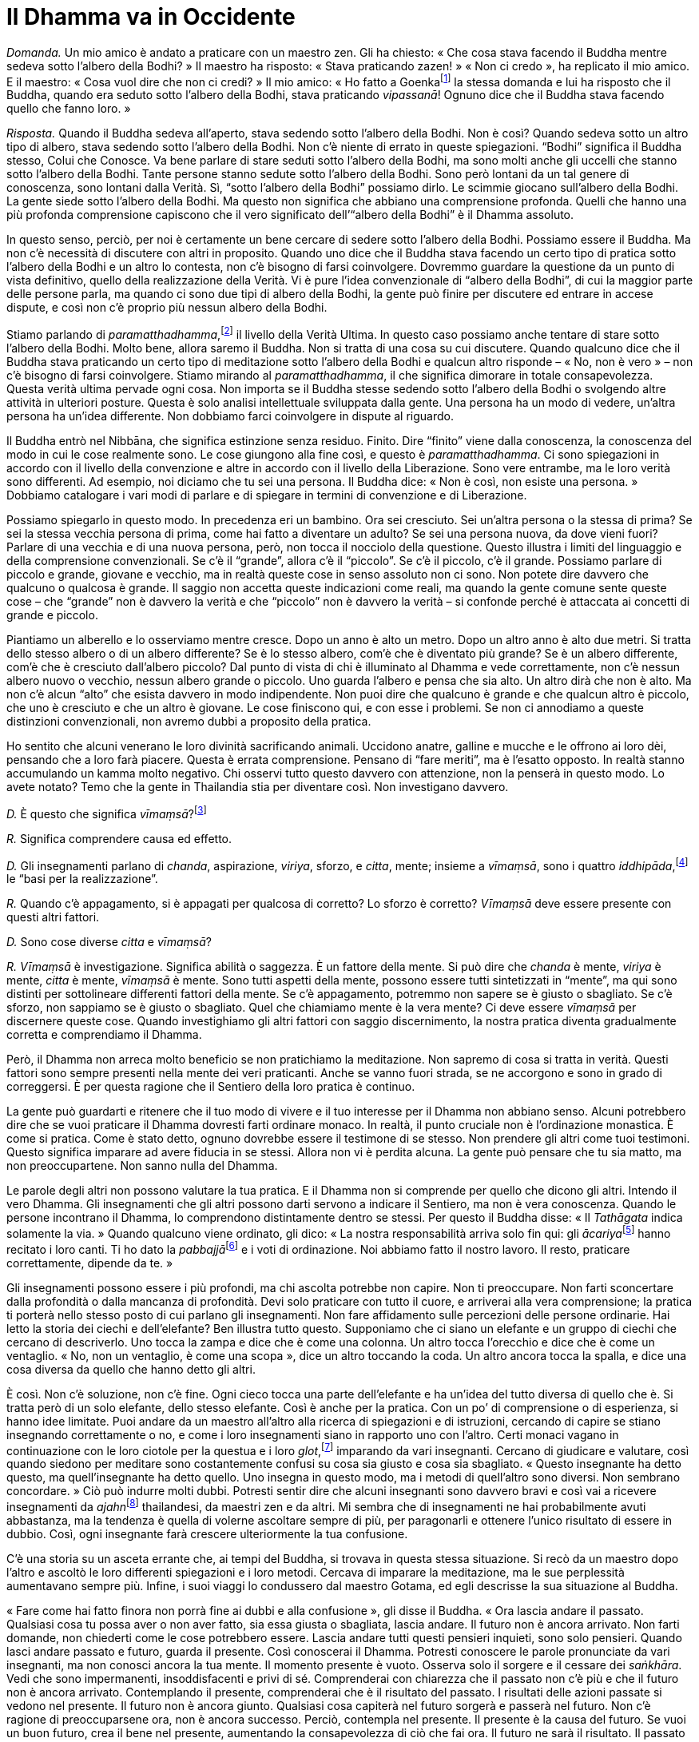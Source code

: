 = Il Dhamma va in Occidente

_Domanda._ Un mio amico è andato a praticare con un maestro zen. Gli ha
chiesto: « Che cosa stava facendo il Buddha mentre sedeva sotto l’albero
della Bodhi? » Il maestro ha risposto: « Stava praticando zazen! » « Non
ci credo », ha replicato il mio amico. E il maestro: « Cosa vuol dire
che non ci credi? » Il mio amico: « Ho fatto a Goenkafootnote:[Goenka.
Satya Narayan Goenka (1924-2013) è un rinomato insegnante laico della
meditazione di tradizione birmana.] la stessa domanda e lui ha risposto
che il Buddha, quando era seduto sotto l’albero della Bodhi, stava
praticando _vipassanā_! Ognuno dice che il Buddha stava facendo quello
che fanno loro. »

_Risposta._ Quando il Buddha sedeva all’aperto, stava sedendo sotto
l’albero della Bodhi. Non è così? Quando sedeva sotto un altro tipo di
albero, stava sedendo sotto l’albero della Bodhi. Non c’è niente di
errato in queste spiegazioni. “Bodhi” significa il Buddha stesso,
Colui che Conosce. Va bene parlare di stare seduti sotto l’albero della
Bodhi, ma sono molti anche gli uccelli che stanno sotto l’albero della
Bodhi. Tante persone stanno sedute sotto l’albero della Bodhi. Sono però
lontani da un tal genere di conoscenza, sono lontani dalla Verità. Sì,
“sotto l’albero della Bodhi” possiamo dirlo. Le scimmie giocano
sull’albero della Bodhi. La gente siede sotto l’albero della Bodhi. Ma
questo non significa che abbiano una comprensione profonda. Quelli che
hanno una più profonda comprensione capiscono che il vero significato
dell’“albero della Bodhi” è il Dhamma assoluto.

In questo senso, perciò, per noi è certamente un bene cercare di sedere
sotto l’albero della Bodhi. Possiamo essere il Buddha. Ma non c’è
necessità di discutere con altri in proposito. Quando uno dice che il
Buddha stava facendo un certo tipo di pratica sotto l’albero della Bodhi
e un altro lo contesta, non c’è bisogno di farsi coinvolgere. Dovremmo
guardare la questione da un punto di vista definitivo, quello della
realizzazione della Verità. Vi è pure l’idea convenzionale di “albero
della Bodhi”, di cui la maggior parte delle persone parla, ma quando ci
sono due tipi di albero della Bodhi, la gente può finire per discutere
ed entrare in accese dispute, e così non c’è proprio più nessun albero
della Bodhi.

Stiamo parlando di _paramatthadhamma_,footnote:[_paramatthadhamma._
“Verità o Realtà Ultima”, il Dhamma o i _dhamma_ descritti in termini
di significato ultimo, non di mera convenzione.] il livello della Verità
Ultima. In questo caso possiamo anche tentare di stare sotto l’albero
della Bodhi. Molto bene, allora saremo il Buddha. Non si tratta di una
cosa su cui discutere. Quando qualcuno dice che il Buddha stava
praticando un certo tipo di meditazione sotto l’albero della Bodhi e
qualcun altro risponde – « No, non è vero » – non c’è bisogno di farsi
coinvolgere. Stiamo mirando al _paramatthadhamma_, il che significa
dimorare in totale consapevolezza. Questa verità ultima pervade ogni
cosa. Non importa se il Buddha stesse sedendo sotto l’albero della Bodhi
o svolgendo altre attività in ulteriori posture. Questa è solo analisi
intellettuale sviluppata dalla gente. Una persona ha un modo di vedere,
un’altra persona ha un’idea differente. Non dobbiamo farci coinvolgere
in dispute al riguardo.

Il Buddha entrò nel Nibbāna, che significa estinzione senza residuo.
Finito. Dire “finito” viene dalla conoscenza, la conoscenza del modo
in cui le cose realmente sono. Le cose giungono alla fine così, e questo
è _paramatthadhamma_. Ci sono spiegazioni in accordo con il livello
della convenzione e altre in accordo con il livello della Liberazione.
Sono vere entrambe, ma le loro verità sono differenti. Ad esempio, noi
diciamo che tu sei una persona. Il Buddha dice: « Non è così, non esiste
una persona. » Dobbiamo catalogare i vari modi di parlare e di spiegare
in termini di convenzione e di Liberazione.

Possiamo spiegarlo in questo modo. In precedenza eri un bambino. Ora sei
cresciuto. Sei un’altra persona o la stessa di prima? Se sei la stessa
vecchia persona di prima, come hai fatto a diventare un adulto? Se sei
una persona nuova, da dove vieni fuori? Parlare di una vecchia e di una
nuova persona, però, non tocca il nocciolo della questione. Questo
illustra i limiti del linguaggio e della comprensione convenzionali. Se
c’è il “grande”, allora c’è il “piccolo”. Se c’è il piccolo, c’è il
grande. Possiamo parlare di piccolo e grande, giovane e vecchio, ma in
realtà queste cose in senso assoluto non ci sono. Non potete dire
davvero che qualcuno o qualcosa è grande. Il saggio non accetta queste
indicazioni come reali, ma quando la gente comune sente queste cose –
che “grande” non è davvero la verità e che “piccolo” non è davvero
la verità – si confonde perché è attaccata ai concetti di grande e
piccolo.

Piantiamo un alberello e lo osserviamo mentre cresce. Dopo un anno è
alto un metro. Dopo un altro anno è alto due metri. Si tratta dello
stesso albero o di un albero differente? Se è lo stesso albero, com’è
che è diventato più grande? Se è un albero differente, com’è che è
cresciuto dall’albero piccolo? Dal punto di vista di chi è illuminato al
Dhamma e vede correttamente, non c’è nessun albero nuovo o vecchio,
nessun albero grande o piccolo. Uno guarda l’albero e pensa che sia
alto. Un altro dirà che non è alto. Ma non c’è alcun “alto” che esista
davvero in modo indipendente. Non puoi dire che qualcuno è grande e che
qualcun altro è piccolo, che uno è cresciuto e che un altro è giovane.
Le cose finiscono qui, e con esse i problemi. Se non ci annodiamo a
queste distinzioni convenzionali, non avremo dubbi a proposito della
pratica.

Ho sentito che alcuni venerano le loro divinità sacrificando animali.
Uccidono anatre, galline e mucche e le offrono ai loro dèi, pensando che
a loro farà piacere. Questa è errata comprensione. Pensano di “fare
meriti”, ma è l’esatto opposto. In realtà stanno accumulando un kamma
molto negativo. Chi osservi tutto questo davvero con attenzione, non la
penserà in questo modo. Lo avete notato? Temo che la gente in Thailandia
stia per diventare così. Non investigano davvero.

_D._ È questo che significa _vīmaṃsā_?footnote:[_vīmaṃsā._
Investigazione, indagine.]

_R._ Significa comprendere causa ed effetto.

_D._ Gli insegnamenti parlano di _chanda_, aspirazione, _viriya_,
sforzo, e _citta_, mente; insieme a _vīmaṃsā_, sono i quattro
_iddhipāda_,footnote:[_iddhipāda._ Per un elenco degli _iddhipāda_ si
veda il _Glossario_, p. FIXME:pageref.] le “basi per la
realizzazione”.

_R._ Quando c’è appagamento, si è appagati per qualcosa di corretto? Lo
sforzo è corretto? _Vīmaṃsā_ deve essere presente con questi altri
fattori.

_D._ Sono cose diverse _citta_ e _vīmaṃsā_?

_R._ _Vīmaṃsā_ è investigazione. Significa abilità o saggezza. È un
fattore della mente. Si può dire che _chanda_ è mente, _viriya_ è mente,
_citta_ è mente, _vīmaṃsā_ è mente. Sono tutti aspetti della mente,
possono essere tutti sintetizzati in “mente”, ma qui sono distinti per
sottolineare differenti fattori della mente. Se c’è appagamento,
potremmo non sapere se è giusto o sbagliato. Se c’è sforzo, non sappiamo
se è giusto o sbagliato. Quel che chiamiamo mente è la vera mente? Ci
deve essere _vīmaṃsā_ per discernere queste cose. Quando investighiamo
gli altri fattori con saggio discernimento, la nostra pratica diventa
gradualmente corretta e comprendiamo il Dhamma.

Però, il Dhamma non arreca molto beneficio se non pratichiamo la
meditazione. Non sapremo di cosa si tratta in verità. Questi fattori
sono sempre presenti nella mente dei veri praticanti. Anche se vanno
fuori strada, se ne accorgono e sono in grado di correggersi. È per
questa ragione che il Sentiero della loro pratica è continuo.

La gente può guardarti e ritenere che il tuo modo di vivere e il tuo
interesse per il Dhamma non abbiano senso. Alcuni potrebbero dire che se
vuoi praticare il Dhamma dovresti farti ordinare monaco. In realtà, il
punto cruciale non è l’ordinazione monastica. È come si pratica. Come è
stato detto, ognuno dovrebbe essere il testimone di se stesso. Non
prendere gli altri come tuoi testimoni. Questo significa imparare ad
avere fiducia in se stessi. Allora non vi è perdita alcuna. La gente può
pensare che tu sia matto, ma non preoccupartene. Non sanno nulla del
Dhamma.

Le parole degli altri non possono valutare la tua pratica. E il Dhamma
non si comprende per quello che dicono gli altri. Intendo il vero
Dhamma. Gli insegnamenti che gli altri possono darti servono a indicare
il Sentiero, ma non è vera conoscenza. Quando le persone incontrano il
Dhamma, lo comprendono distintamente dentro se stessi. Per questo il
Buddha disse: « Il _Tathāgata_ indica solamente la via. » Quando
qualcuno viene ordinato, gli dico: « La nostra responsabilità arriva
solo fin qui: gli __ācariya__footnote:[_ācariya._ Insegnante, mentore,
maestro.] hanno recitato i loro canti. Ti ho dato la
__pabbajjā__footnote:[_pabbajjā._ Nei testi buddhisti in pāli indica il
passaggio dalla vita laica a quella di monaco privo di dimora, e può
essere reso con l’“abbandono” della vita laica.] e i voti di
ordinazione. Noi abbiamo fatto il nostro lavoro. Il resto, praticare
correttamente, dipende da te. »

Gli insegnamenti possono essere i più profondi, ma chi ascolta potrebbe
non capire. Non ti preoccupare. Non farti sconcertare dalla profondità o
dalla mancanza di profondità. Devi solo praticare con tutto il cuore, e
arriverai alla vera comprensione; la pratica ti porterà nello stesso
posto di cui parlano gli insegnamenti. Non fare affidamento sulle
percezioni delle persone ordinarie. Hai letto la storia dei ciechi e
dell’elefante? Ben illustra tutto questo. Supponiamo che ci siano un
elefante e un gruppo di ciechi che cercano di descriverlo. Uno tocca la
zampa e dice che è come una colonna. Un altro tocca l’orecchio e dice
che è come un ventaglio. « No, non un ventaglio, è come una scopa »,
dice un altro toccando la coda. Un altro ancora tocca la spalla, e dice
una cosa diversa da quello che hanno detto gli altri.

È così. Non c’è soluzione, non c’è fine. Ogni cieco tocca una parte
dell’elefante e ha un’idea del tutto diversa di quello che è. Si tratta
però di un solo elefante, dello stesso elefante. Così è anche per la
pratica. Con un po’ di comprensione o di esperienza, si hanno idee
limitate. Puoi andare da un maestro all’altro alla ricerca di
spiegazioni e di istruzioni, cercando di capire se stiano insegnando
correttamente o no, e come i loro insegnamenti siano in rapporto uno con
l’altro. Certi monaci vagano in continuazione con le loro ciotole per la
questua e i loro _glot_,footnote:[_glot_ (in thailandese กลค). Ombrello
con una zanzariera tutt’intorno all’estremità, utilizzato sia per la
meditazione sia come riparo dai monaci che intraprendono i _dhutaṅga_;
viene appeso ai rami degli alberi così da potercisi sedere sotto, al
riparo dagli insetti; è un termine diverso rispetto a quello utilizzato
per l’ombrello dei laici, _rom_ (in thailandese ร่ม).] imparando da vari
insegnanti. Cercano di giudicare e valutare, così quando siedono per
meditare sono costantemente confusi su cosa sia giusto e cosa sia
sbagliato. « Questo insegnante ha detto questo, ma quell’insegnante ha
detto quello. Uno insegna in questo modo, ma i metodi di quell’altro
sono diversi. Non sembrano concordare. » Ciò può indurre molti dubbi.
Potresti sentir dire che alcuni insegnanti sono davvero bravi e così vai
a ricevere insegnamenti da __ajahn__footnote:[_ajahn_ (in thailandese,
อาจารย์). Il termine deriva da _ācariya_, in pāli, letteralmente
“insegnante”; spesso viene utilizzato per un monaco o per una monaca
con più di dieci anni di vita monastica.] thailandesi, da maestri zen e
da altri. Mi sembra che di insegnamenti ne hai probabilmente avuti
abbastanza, ma la tendenza è quella di volerne ascoltare sempre di più,
per paragonarli e ottenere l’unico risultato di essere in dubbio. Così,
ogni insegnante farà crescere ulteriormente la tua confusione.

C’è una storia su un asceta errante che, ai tempi del Buddha, si trovava
in questa stessa situazione. Si recò da un maestro dopo l’altro e
ascoltò le loro differenti spiegazioni e i loro metodi. Cercava di
imparare la meditazione, ma le sue perplessità aumentavano sempre più.
Infine, i suoi viaggi lo condussero dal maestro Gotama, ed egli
descrisse la sua situazione al Buddha.

« Fare come hai fatto finora non porrà fine ai dubbi e alla
confusione », gli disse il Buddha. « Ora lascia andare il passato.
Qualsiasi cosa tu possa aver o non aver fatto, sia essa giusta o
sbagliata, lascia andare. Il futuro non è ancora arrivato. Non farti
domande, non chiederti come le cose potrebbero essere. Lascia andare
tutti questi pensieri inquieti, sono solo pensieri. Quando lasci andare
passato e futuro, guarda il presente. Così conoscerai il Dhamma.
Potresti conoscere le parole pronunciate da vari insegnanti, ma non
conosci ancora la tua mente. Il momento presente è vuoto. Osserva solo
il sorgere e il cessare dei _saṅkhāra_. Vedi che sono impermanenti,
insoddisfacenti e privi di sé. Comprenderai con chiarezza che il passato
non c’è più e che il futuro non è ancora arrivato. Contemplando il
presente, comprenderai che è il risultato del passato. I risultati delle
azioni passate si vedono nel presente. Il futuro non è ancora giunto.
Qualsiasi cosa capiterà nel futuro sorgerà e passerà nel futuro. Non c’è
ragione di preoccuparsene ora, non è ancora successo. Perciò, contempla
nel presente. Il presente è la causa del futuro. Se vuoi un buon futuro,
crea il bene nel presente, aumentando la consapevolezza di ciò che fai
ora. Il futuro ne sarà il risultato. Il passato è la causa e il futuro è
il risultato del presente. Conoscendo il presente, si conosce il passato
e il futuro. Così si lascia andare passato e futuro, sapendo che sono
riuniti nel momento presente. »

Dopo aver capito, quell’asceta errante decise di praticare nel modo
consigliato dal Buddha, lasciando andare tutto. Vedendo con sempre
maggior chiarezza, ottenne molti tipi di conoscenza, e con la saggezza
vide l’ordine naturale delle cose. I suoi dubbi finirono. Lasciò andare
il passato e il futuro, e tutto gli apparve nel presente. Ciò era _eko
Dhamma_, il Dhamma unificato. Non gli fu più necessario portare la
ciotola per la questua su per le montagne e nelle foreste alla ricerca
della comprensione. Se si recava da qualche parte, vi andava in modo
naturale, non perché desiderasse qualcosa. Se restava, restava in modo
naturale, non perché lo desiderava. Praticando in questo modo, si liberò
dal dubbio. Non c’era nulla da aggiungere alla sua pratica, e nulla da
togliere. Dimorava nella pace, senza ansie per il passato o per il
futuro. Questa era la via insegnata dal Buddha. Non è una storia su una
cosa che avvenne molto tempo fa. Anche oggi, se pratichiamo
correttamente, possiamo ottenere la Realizzazione. Possiamo conoscere il
passato e il futuro perché sono riuniti in quest’unico punto, il momento
presente. Se guardiamo il passato, non conosceremo. Se guardiamo il
futuro, non conosceremo. Non è lì che si trova la Verità. Essa esiste
qui, nel presente.

Il Buddha disse: « Sono diventato illuminato per mezzo dei miei stessi
sforzi, senza alcun maestro. » Hai letto questa storia? Un asceta
errante di un’altra setta gli chiese: « Chi è il tuo maestro? » Il
Buddha rispose: « Non ho alcun maestro, ho ottenuto l’Illuminazione da
solo. » L’asceta scosse la testa e andò via. Pensò che il Buddha stesse
inventando tutto e non prestò attenzione alle sue parole. Pensò che non
era possibile raggiungere qualcosa senza un maestro e una guida.

È così. Studi con un maestro spirituale e lui ti dice di rinunciare ad
avidità e rabbia. Ti dice che sono dannose e che bisogna vincerle.
Allora puoi praticare e farlo. La vittoria sull’avidità e sulla rabbia,
però, non arriva perché te lo ha insegnato. Devi effettivamente
praticare e farlo. Attraverso la pratica pervieni a realizzare qualcosa
da te stesso. Vedi l’avidità nella tua mente e ci rinunci. Vedi la
rabbia nella tua mente e ci rinunci. L’insegnante non può vincerle al
posto tuo. Ti dice di vincerle, ma questo non avviene solo perché te lo
dice. Sei tu che pratichi e giungi alla Realizzazione. Comprendi queste
cose da te stesso. È come se il Buddha ti prendesse e ti portasse
all’inizio del Sentiero, dicendoti: « Questo è il sentiero,
percorrilo. » Non ti aiuta a camminare. Devi farlo da te. Quando
percorri il Sentiero e pratichi il Dhamma, incontri il vero Dhamma, che
va oltre tutto quello che possono spiegarti. Ognuno s’illumina da se
stesso, comprendendo il passato, il futuro e il presente, comprendendo
causa ed effetto. Allora i dubbi sono finiti.

Stiamo parlando di abbandono e di sviluppo, di rinunciare e di
coltivare. Però, quando il frutto della pratica è realizzato, non c’è
nulla da aggiungere e nulla da togliere. Il Buddha insegnò che è qui che
vogliamo arrivare, ma la gente non vuole fermarsi qui. I loro dubbi e
attaccamenti li tengono in movimento, continuano a confonderli e
impediscono loro di fermarsi. Così, quando uno è arrivato ma gli altri
sono altrove, costoro non saranno in grado di attribuire alcun senso a
ciò che egli potrebbe dire in proposito. Possono avere una qualche
comprensione intellettuale delle parole, ma questa non è reale
comprensione o conoscenza della Verità.

Di solito, quando ci esprimiamo sulla pratica parliamo di entrare e
uscire, di accrescere ciò che è positivo e di rimuovere ciò che è
negativo. Il risultato finale, però, è farla finita con tutto questo.
C’è la _sekha-puggala_,footnote:[_sekha._ Chi si sottopone
all’addestramento spirituale; il termine si riferisce ai sette
_ariya-sāvaka_ o _ariya-puggala_ che non sono ancora diventati
_arahant_.] la persona che necessita di addestrarsi, e c’è
l’_asekha-puggala_,footnote:[_asekha._ Una persona (_puggala_) oltre
l’addestramento, ossia un _arahant_.] la persona che non ha più bisogno
di alcun addestramento. Questo è parlare della mente, e quando la mente
ha raggiunto questo livello di completa realizzazione non c’è più niente
da praticare. Perché? Perché questa persona non ha più bisogno di
utilizzare nessuna convenzione dell’insegnamento e della pratica. Ha
abbandonato le contaminazioni. La _sekha-puggala_ deve addestrarsi nei
vari passi del Sentiero, dall’inizio fino al livello più alto. Quando
uno ha completato tutto, si parla di _asekha_, per significare che non
ha più necessità di addestrarsi perché tutto è finito. Le cose in cui
addestrarsi sono finite. I dubbi sono finiti. Non ci sono qualità da
sviluppare. Non ci sono contaminazioni da rimuovere. Si dimora nella
pace. Sia il bene sia il male non hanno più effetti. Si è incrollabili
indipendentemente da chi si incontra. Questo è parlare della mente
vuota. Ora ti sentirai davvero confuso.

Non riesci proprio a capirlo. « Se la mia mente è vuota, come posso
camminare? » Proprio perché la mente è vuota. « Se la mente è vuota,
come posso mangiare? Quando la mia mente sarà vuota, avrò il desiderio
di mangiare? » Non è di grande beneficio parlare di vacuità in questo
modo. Se le persone non sono addestrate in modo opportuno, non sono in
grado di comprendere. Chi utilizza questi termini ha cercato dei modi
per darci una qualche impressione che possa aiutarci a comprendere la
Verità. Ad esempio, il Buddha disse che in realtà questi _saṅkhāra_,
questi cumuli che portiamo con noi fin dalla nostra nascita, non sono
noi stessi e non ci appartengono. Perché affermò una cosa del genere?
Non c’è altro modo per formulare la Verità. Parlò in questo modo per chi
ha discernimento, affinché si possa crescere in saggezza. È però una
cosa da contemplare con accuratezza.

Quando alcuni sentono le parole “niente mi appartiene”, traggono la
conclusione che dovrebbero liberarsi di tutti i loro possessi. Con una
comprensione solo superficiale, la gente inizierà ad argomentare su cosa
questo significhi e su come possa essere applicato. “Questo non è il
mio sé” non significa che dovreste porre fine alla vostra vita o
gettare quel che possedete. Significa che dovreste abbandonare
l’attaccamento. C’è il livello della realtà convenzionale e il livello
della realtà ultima: supposizione e Liberazione. Al livello della
convenzione, ci sono il signor A, la signora B, il signor L, la signora
N, e così via. Utilizziamo queste supposizioni in quanto utili per
comunicare nel mondo e per farlo funzionare. Il Buddha non insegnò che
non dovremmo utilizzare queste cose, ma che non dovremmo attaccarci a
esse. Dovremmo capire che sono vuote. È difficile parlarne. Dobbiamo
fare affidamento sulla pratica e acquisire comprensione per mezzo di
essa. Se vuoi ottenere conoscenza e comprensione studiando e chiedendo
agli altri, non comprenderai la Verità davvero. È un qualcosa che devi
vedere e conoscere da te stesso mediante la pratica. Volgiti
all’interno, per conoscere dentro te stesso. Non guardare sempre
all’esterno. Quando parliamo di pratica la gente diventa polemica. La
loro mente è pronta ad argomentare, perché ha imparato questo o
quell’approccio alla pratica ed è unilateralmente attaccata a ciò che ha
imparato. La verità non è stata compresa attraverso la pratica.

L’altro giorno hai osservato quei thailandesi che abbiamo incontrato?
Facevano domande irrilevanti: « Perché non hai mangiato dalla tua
ciotola? » Ho potuto notare che erano lontani dal Dhamma. Avevano avuto
un’educazione moderna e non ho voluto dire molto. Ho lasciato che fosse
il monaco statunitense a parlare con loro. Forse desideravano
ascoltarlo. Oggigiorno i thailandesi non sono molto interessati al
Dhamma e non lo comprendono. Perché lo dico? Se qualcuno non studia
qualcosa, è ignorante in materia. Loro hanno studiato altre cose, ma
sono ignoranti sul Dhamma. Ammetto di essere ignorante su quello che
loro hanno imparato. Il monaco occidentale ha studiato il Dhamma, perciò
può dire loro qualcosa in proposito.

Oggigiorno tra i thailandesi si interessano sempre meno all’ordinazione
monastica, allo studio e alla pratica del Dhamma. Non so quale sia la
ragione, se è perché sono occupati con il lavoro o perché la loro
nazione si sta sviluppando materialmente. In passato, quando qualcuno
aveva ricevuto l’ordinazione, restava almeno qualche anno, per quattro o
cinque Stagioni delle Piogge.footnote:[Vale a dire per quattro o cinque
Ritiri delle Piogge.] Ora si resta una settimana o due. Alcuni la
ricevono al mattino e lasciano l’abito alla sera. Questa è la direzione
in cui si va. Un conoscente mi ha detto: « Se tutti ricevessero
l’ordinazione monastica come piace a te, almeno per qualche Stagione
delle Piogge, nel mondo non ci sarebbe progresso. Le famiglie non
crescerebbero. Nessuno costruirebbe niente. » Gli ho risposto così: « Il
tuo pensiero è il pensiero di un lombrico. Un lombrico vive nella terra.
Mangia la terra, la terra è il suo cibo. Mangiare e poi ancora mangiare.
Inizia a preoccuparsi che sarà a corto di sporcizia da mangiare anche se
è circondato dalla sporcizia. L’intera terra copre la sua testa, ma si
preoccupa che sarà a corto di sporcizia. » Così pensa un lombrico. Le
persone si preoccupano che se il mondo non progredirà, giungerà alla
fine. È il modo di vedere di un lombrico. Non sono lombrichi, ma pensano
come lombrichi. È l’errata comprensione del regno animale. Sono davvero
ignoranti.

C’è una storia che racconto spesso, su una tartaruga e un serpente. La
foresta era in fiamme e stavano cercando di fuggire. La tartaruga si
muoveva pesantemente e vide il serpente che strisciava. Ne ebbe pietà.
Perché? Il serpente non aveva zampe, e la tartaruga pensò che non
sarebbe stato in grado di scappare dal fuoco. Voleva aiutarlo. Quando
però le fiamme continuarono a diffondersi, il serpente fuggì con
facilità, mentre la tartaruga non riuscì a fare altrettanto anche se
aveva quattro zampe, e morì. Quella era l’ignoranza della tartaruga.
Pensava che se hai delle zampe, puoi muoverti. Se non hai le zampe, non
puoi andare da nessuna parte. Così si preoccupò del serpente. Pensò che
sarebbe morto perché non aveva le zampe. Ma il serpente non era
preoccupato, sapeva che poteva scappare con facilità dal pericolo.
Questo è un modo per parlare con chi ha le idee confuse. Hanno pietà di
te perché non sei come loro e non hai il loro modo di vedere e le loro
conoscenze. Chi è ignorante, allora? Io sono ignorante a mio modo, ci
sono cose che non so, sono ignorante in quell’ambito.

Cambiare situazione può indurre tranquillità. Io però non capivo quanto
fossi folle, quanto mi sbagliassi. Ogni volta che qualcosa disturbava la
mia mente, cercavo di allontanarmi, di scappare. Quel che stavo facendo
era scappare dalla pace. Fuggivo in continuazione dalla pace. Non volevo
vedere questo né sapere qualcosa in relazione a quell’altro. Non volevo
pensare o fare esperienza di varie cose. Non capivo che era una
contaminazione. Pensavo di aver solo bisogno di togliermi di mezzo e di
allontanarmi da persone e situazioni, in modo da non imbattermi in cose
che mi disturbavano o sentire parole che non mi piacevano. Più lontano
potevo andare meglio era. Passarono molti anni, e il corso naturale
degli eventi mi costrinse a cambiare prospettiva. Avendo ricevuto
l’ordinazione monastica da parecchio tempo, finii per avere un numero
sempre maggiore di discepoli, la gente che mi cercava aumentò. Vivere e
praticare nella foresta spingeva la gente a venire a porgermi omaggio.
Il numero dei discepoli cresceva e fui costretto ad affrontare la cosa.
Non potei più fuggire. I miei orecchi dovevano sentire suoni, i miei
occhi vedere. E fu allora, come _ajahn_, che cominciai ad acquisire più
conoscenza. Tutto questo mi portò ad avere molta saggezza e a lasciar
andare. Mi rese molto più abile di prima.

Quando arrivava della sofferenza, andava bene, non ne aggiungevo altra
cercando di sfuggirla. In precedenza nella meditazione avevo desiderato
solo la tranquillità. Pensavo che l’ambiente esterno fosse utile solo
nella misura in cui potesse aiutarmi a raggiungere la tranquillità. Non
mi era venuto in mente che la Retta Visione sarebbe stata la causa per
realizzare la tranquillità. Dico spesso che ci sono due tipi di
tranquillità. Il saggio distingue la pace ottenuta per mezzo della
saggezza e la pace ottenuta per mezzo di _samatha_. Nella pace ottenuta
per mezzo di _samatha_, gli occhi devono essere lontani da ciò che si
vede, gli orecchi dai suoni, il naso dagli odori e così via. Allora,
senza sentire, senza sapere e così via, si può essere tranquilli. Questo
genere di pacificazione è buona, ma a suo modo. Ha valore? Sì, lo ha, ma
non un valore supremo. Ha vita breve. Non ha un fondamento affidabile.
Quando i sensi incontrano oggetti spiacevoli, la mente cambia perché non
vuole che quelle cose ci siano. In questo modo la mente deve sempre
combattere con quegli oggetti, e non nasce alcuna saggezza finché si
pensa di non essere in pace a causa di quei fattori esterni.

Se d’altra parte si decide di non fuggire e di guardare direttamente le
cose, si arriva a comprendere che la mancanza di tranquillità non è
dovuta a oggetti o situazioni esterne, bensì solo all’errata
comprensione. Lo insegno spesso ai miei discepoli. Dico così: « Quando
nella vostra meditazione vi dedicate intensamente a cercare la
tranquillità, potete riuscire a trovare il posto più sereno e isolato,
ove non incontrate oggetti visivi o suoni, ove non succede nulla che vi
disturbi. Lì la mente può acquietarsi e calmarsi, perché non c’è nulla
che a provocarla. Quando fate questa esperienza, esaminate la vostra
mente per vedere quanta forza ha. Andate via da quel posto, e iniziate a
sperimentare i contatti sensoriali, e notate se diventate contenti o
scontenti, lieti o scoraggiati, e come la mente si turba. Allora
capirete che quel tipo di tranquillità non è genuino. » Qualsiasi cosa
avvenga nell’ambito della tua esperienza è semplicemente quello che è.
Quando una cosa ci piace, decidiamo che è bene, e quando non ci piace
diciamo che non è bene. È solo la mente discriminante a dare un senso
agli oggetti esterni. Se lo comprendiamo, abbiamo una base per
investigare queste cose e vederle come veramente sono.

Quando durante la meditazione c’è tranquillità, un sacco di pensieri non
sono necessari. La sensibilità che nasce dalla mente tranquilla ha una
certa qual capacità di conoscere. Non è pensare, è _dhammavicaya_, il
fattore di investigazione del Dhamma. Questo genere di tranquillità non
è disturbato dall’esperienza e dal contatto sensoriale. Allora, ecco la
domanda: se c’è tranquillità, perché succede ancora qualcosa? Si tratta
di un qualcosa, però, che succede all’interno della tranquillità, non in
modo ordinario, non c’è quella solita afflizione che ci fa vedere in
quel qualcosa più di quanto in realtà ci sia. Quando succede qualcosa
all’interno della tranquillità, la mente lo sa con estrema chiarezza. La
saggezza è nata, e la mente contempla con sempre maggior chiarezza.
Vediamo il modo in cui le cose avvengono realmente. Quando conosciamo la
verità delle cose, la tranquillità diventa onnicomprensiva. Quando gli
occhi vedono delle forme o gli orecchi sentono suoni, li riconosciamo
per quel che sono. In questo tipo di tranquillità, quando gli occhi
vedono delle forme, la mente è serena. Quando gli orecchi sentono suoni,
la mente è serena. Non vacilla. Qualsiasi cosa sperimenti, non è scossa.

Da dove viene questo tipo di tranquillità? Arriva da quell’altro tipo di
tranquillità, da quel _samatha_ privo di conoscenza. Questa è la causa
che le consente di arrivare. Si insegna che la saggezza proviene dalla
tranquillità. La conoscenza proviene dalla non conoscenza. La mente
giunge a conoscere da quello stato di non conoscenza, così, imparando a
contemplare. Ci saranno sia tranquillità sia saggezza. Allora dovunque
siamo, qualsiasi cosa facciamo, vediamo la verità delle cose. Sappiamo
che il sorgere e il cessare dell’esperienza nella mente è solo così. A
questo punto non c’è nient’altro da fare, niente da correggere o da
risolvere. Non ci sono più congetture. Non c’è più alcun posto in cui
andare, non c’è più fuga. Possiamo fuggire solo per mezzo della
saggezza, per mezzo della conoscenza delle cose così come sono,
trascendendole.

In passato, appena mi stabilii al Wat Pah Pong e la gente iniziò a
venire a trovarmi, alcuni discepoli dissero: « Luang Por socializza
sempre con la gente. Questo non è più il posto giusto in cui stare. »
Non era che io fossi andato a cercarla, quella gente. Avevamo fondato un
monastero e venivano a porgere omaggio al nostro modo di vita. Bene, non
potevo negare quel che stavano dicendo, ma in realtà stavo acquisendo
molta saggezza e pervenendo alla conoscenza di molte cose. I discepoli
però non lo sapevano. Potevano solo guardarmi e pensare che la mia
pratica stesse degenerando: stavano arrivando così tanta gente e così
tanti fastidi! Non avevo modo di convincerli del contrario, ma quando il
tempo passò, superai vari ostacoli e finalmente giunsi a capire che la
vera tranquillità nasce dalla Retta Visione. Se non abbiamo la Retta
Visione, non conta dove ci troviamo, non saremo in pace e la saggezza
non sorgerà.

La gente sta cercando di praticare qui, in Occidente. Non voglio
criticare nessuno, ma da quel che vedo, _sīla_, la moralità, non è ben
sviluppata. Certo, si tratta di una convenzione. Si può cominciare a
praticare prima il _samādhi_. È come camminare e imbattersi in un lungo
pezzo di legno. Lo si può prendere da un’estremità o dall’altra, ma è lo
stesso, unico pezzo di legno e, da qualsiasi estremità lo si prenda, si
può riuscire a muoverlo. Quando c’è una certa calma che deriva dalla
pratica del _samādhi_, la mente può vedere le cose con chiarezza. La
saggezza cresce e vede quanto certi comportamenti possano essere
dannosi, e si diventerà moderati e cauti. Puoi muovere il pezzo di legno
da entrambe le estremità, ma il punto fondamentale è essere fermamente
determinati nella pratica. Se inizi con _sīla_, questa moderazione
porterà alla calma. Si tratta del _samādhi_ che diviene una causa per la
saggezza. Quando c’è saggezza, ciò aiuta a sviluppare ulteriormente il
_samādhi_, e il _samādhi_ continua ad affinare _sīla_. In realtà sono
sinonimi, si sviluppano assieme. Alla fine il risultato è che sono una
sola cosa, sono inseparabili.

Non possiamo distinguere il _samādhi_ e classificarlo separatamente.
All’inizio, però, dobbiamo distinguere: c’è il livello della convenzione
e il livello della Liberazione. Al livello della Liberazione non ci
attacchiamo al bene e al male. Utilizzando la convenzione, distinguiamo
bene e male, e i vari aspetti della pratica. È necessario farlo, ma non
siamo ancora al livello supremo. Se comprendiamo l’uso della
convenzione, possiamo giungere a comprendere la Liberazione. Allora
possiamo capire i modi in cui i vari termini sono utilizzati per
condurre le persone verso la stessa cosa.

In quei giorni ho imparato a relazionarmi alla gente e a qualsiasi tipo
di situazione. Venendo a contatto con queste cose, ho dovuto rendere
stabile la mia mente. Facendo affidamento sulla saggezza sono stato in
grado di vedere con chiarezza e di dimorare nelle varie situazioni senza
essere influenzato da tutto ciò che incontravo. Qualsiasi cosa gli altri
potessero dire, non ne ero disturbato perché la mia certezza era
stabile. Quanti diverranno insegnanti necessitano di questa fermezza in
ciò che stanno facendo per non essere influenzati da quel che la gente
dice. C’è bisogno di una certa saggezza e, per quanto sia grande la
saggezza che ognuno ha, essa può sempre aumentare. Facciamo il punto su
tutti i nostri passati modi di essere, sul valore che hanno rivelato di
avere e continuiamo a fare pulizia.

Dovete davvero rendere salda la vostra mente. A volte il corpo o la
mente non si sentono a proprio agio. Succede quando viviamo insieme, è
una cosa naturale. Talora, ad esempio, dobbiamo misurarci con le
malattie. Mi è capitato parecchie volte. Come si dovrebbe affrontare
tutto questo? Bene, tutti vogliono vivere comodamente, avere buon cibo e
riposare molto. Ma non è sempre possibile. Non possiamo solo indulgere
ai nostri desideri.

In questo mondo, però, alcuni benefici li creiamo tramite i nostri
sforzi virtuosi. Generiamo benefici per noi stessi e per gli altri, per
questa vita e per la prossima. Questo è il risultato di quando si rende
la mente serena. Altrettanto vale per la mia visita qui in Inghilterra,
e negli Stati Uniti. Si tratta di una breve visita, ma cercherò di
aiutarvi come meglio posso e di offrire il mio insegnamento e la mia
guida. Qui ci sono sia Ajahn sia studenti, cercherò di aiutarli. Anche
se fino a ora non sono venuti dei monaci a vivere qui, tutto sommato va
bene. Questa visita può preparare la gente ad avere dei monaci qui. Se
verranno troppo presto, sarà difficile. La gente può acquisire poco a
poco familiarità con la pratica e con i modi di vivere del
_bhikkhusaṅgha_.footnote:[_bhikkhusaṅgha._ La comunità dei monaci
buddhisti.] Allora qui il __sāsana__footnote:[_sāsana._ Insegnamento,
dispensazione, dottrina ed eredità del Buddha; la scuola spirituale
buddhista.] potrà fiorire. Per ora dovete cercare di prendervi cura
della vostra mente, cominciate a farlo.
